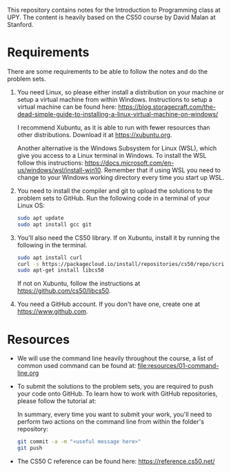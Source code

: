 This repository contains notes for the Introduction to Programming class at UPY.
The content is heavily based on the CS50 course by David Malan at Stanford.

* Requirements

There are some requirements to be able to follow the notes and do the problem
sets.

1. You need Linux, so please either install a distribution on your machine or
   setup a virtual machine from within Windows. Instructions to setup a virtual
   machine can be found here:
   https://blog.storagecraft.com/the-dead-simple-guide-to-installing-a-linux-virtual-machine-on-windows/

   I recommend Xubuntu, as it is able to run with fewer resources than other
   distributions. Download it at https://xubuntu.org.

   Another alternative is the Windows Subsystem for Linux (WSL), which give you
   access to a Linux terminal in Windows. To install the WSL follow this
   instructions:
   https://docs.microsoft.com/en-us/windows/wsl/install-win10. Remember that if
   using WSL you need to change to your Windows working directory every time you
   start up WSL.
   
2. You need to install the compiler and git to upload the solutions to the
   problem sets to GitHub. Run the following code in a terminal of your Linux
   OS:
   #+begin_src sh
   sudo apt update
   sudo apt install gcc git
   #+end_src

3. You'll also need the CS50 library. If on Xubuntu, install it by running the
   following in the terminal.
   #+begin_src sh
   sudo apt install curl
   curl -s https://packagecloud.io/install/repositories/cs50/repo/script.deb.sh | sudo bash
   sudo apt-get install libcs50
   #+end_src
   If not on Xubuntu, follow the instructions at
   https://github.com/cs50/libcs50.

4. You need a GitHub account. If you don't have one, create one at
   https://www.github.com.

* Resources
- We will use the command line heavily throughout the course, a list of common
  used command can be found at: [[file:resources/01-command-line.org]]

- To submit the solutions to the problem sets, you are required to push your code
  onto GitHub. To learn how to work with GitHub repositories, please follow the
  tutorial at:
  
  In summary, every time you want to submit your work, you'll need to perform
  two actions on the command line from within the folder's repository:
  #+begin_src sh
  git commit -a -m "<useful message here>"
  git push
  #+end_src

- The CS50 C reference can be found here: https://reference.cs50.net/
